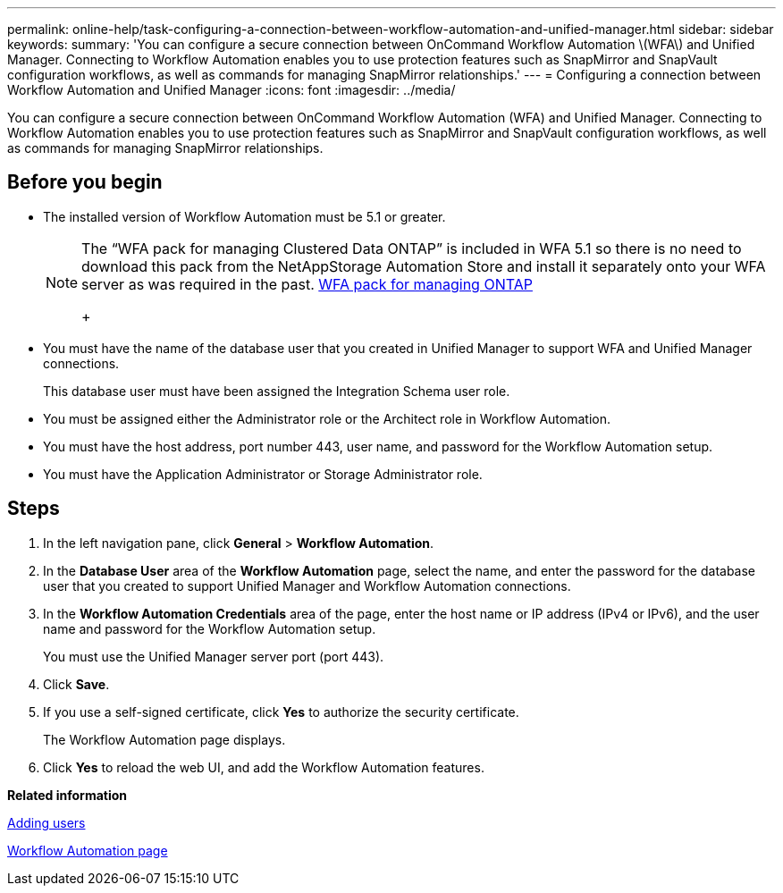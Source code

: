 ---
permalink: online-help/task-configuring-a-connection-between-workflow-automation-and-unified-manager.html
sidebar: sidebar
keywords: 
summary: 'You can configure a secure connection between OnCommand Workflow Automation \(WFA\) and Unified Manager. Connecting to Workflow Automation enables you to use protection features such as SnapMirror and SnapVault configuration workflows, as well as commands for managing SnapMirror relationships.'
---
= Configuring a connection between Workflow Automation and Unified Manager
:icons: font
:imagesdir: ../media/

[.lead]
You can configure a secure connection between OnCommand Workflow Automation (WFA) and Unified Manager. Connecting to Workflow Automation enables you to use protection features such as SnapMirror and SnapVault configuration workflows, as well as commands for managing SnapMirror relationships.

== Before you begin

* The installed version of Workflow Automation must be 5.1 or greater.
+
[NOTE]
====
The "`WFA pack for managing Clustered Data ONTAP`" is included in WFA 5.1 so there is no need to download this pack from the NetAppStorage Automation Store and install it separately onto your WFA server as was required in the past.    https://automationstore.netapp.com/pack-list.shtml[WFA pack for managing ONTAP]
+
====

* You must have the name of the database user that you created in Unified Manager to support WFA and Unified Manager connections.
+
This database user must have been assigned the Integration Schema user role.

* You must be assigned either the Administrator role or the Architect role in Workflow Automation.
* You must have the host address, port number 443, user name, and password for the Workflow Automation setup.
* You must have the Application Administrator or Storage Administrator role.

== Steps

. In the left navigation pane, click *General* > *Workflow Automation*.
. In the *Database User* area of the *Workflow Automation* page, select the name, and enter the password for the database user that you created to support Unified Manager and Workflow Automation connections.
. In the *Workflow Automation Credentials* area of the page, enter the host name or IP address (IPv4 or IPv6), and the user name and password for the Workflow Automation setup.
+
You must use the Unified Manager server port (port 443).

. Click *Save*.
. If you use a self-signed certificate, click *Yes* to authorize the security certificate.
+
The Workflow Automation page displays.

. Click *Yes* to reload the web UI, and add the Workflow Automation features.

*Related information*

xref:task-adding-users.adoc[Adding users]

xref:reference-setup-workflow-automation-page.adoc[Workflow Automation page]
